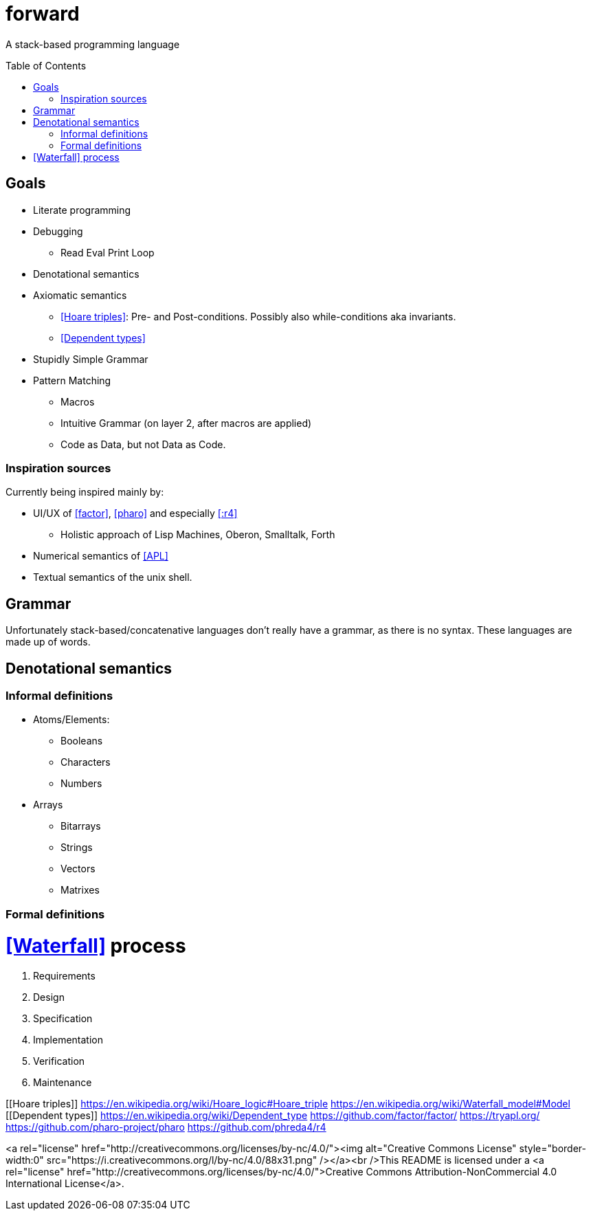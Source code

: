 # forward
:toc:
:toc-placement!:

A stack-based programming language

toc::[]

## Goals

* Literate programming
* Debugging
** Read Eval Print Loop
* Denotational semantics
* Axiomatic semantics
** <<Hoare triples>>: Pre- and Post-conditions. Possibly also while-conditions aka invariants.
** <<Dependent types>>
* Stupidly Simple Grammar
* Pattern Matching
** Macros
** Intuitive Grammar (on layer 2, after macros are applied)
** Code as Data, but not Data as Code.

### Inspiration sources

Currently being inspired mainly by:

* UI/UX of <<factor>>, <<pharo>> and especially <<:r4>>
** Holistic approach of Lisp Machines, Oberon, Smalltalk, Forth
* Numerical semantics of <<APL>>
* Textual semantics of the unix shell.

## Grammar

Unfortunately stack-based/concatenative languages don't really have a grammar, as there is no syntax.
These languages are made up of words. 

## Denotational semantics


### Informal definitions

* Atoms/Elements:
** Booleans
** Characters
** Numbers
* Arrays
** Bitarrays
** Strings
** Vectors
** Matrixes

### Formal definitions



# <<Waterfall>> process

1. Requirements
2. Design
3. Specification
4. Implementation
5. Verification
6. Maintenance 




[[Hoare triples]] https://en.wikipedia.org/wiki/Hoare_logic#Hoare_triple
[[Waterfall]] https://en.wikipedia.org/wiki/Waterfall_model#Model
[[Dependent types]] https://en.wikipedia.org/wiki/Dependent_type
[[factor]] https://github.com/factor/factor/
[[APL]] https://tryapl.org/
[[pharo]] https://github.com/pharo-project/pharo
[[:r4]] https://github.com/phreda4/r4

<a rel="license" href="http://creativecommons.org/licenses/by-nc/4.0/"><img alt="Creative Commons License" style="border-width:0" src="https://i.creativecommons.org/l/by-nc/4.0/88x31.png" /></a><br />This README is licensed under a <a rel="license" href="http://creativecommons.org/licenses/by-nc/4.0/">Creative Commons Attribution-NonCommercial 4.0 International License</a>.
